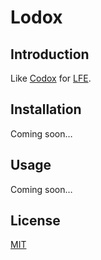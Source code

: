 * Lodox
[[https://travis-ci.org/quasiquoting/lodox][file:https://travis-ci.org/quasiquoting/lodox.svg]]

** Introduction
Like [[https://github.com/weavejester/codox][Codox]] for [[https://github.com/rvirding/lfe][LFE]].

** Installation
Coming soon...

** Usage
Coming soon...

** License
[[http://yurrriq.mit-license.org][MIT]]
